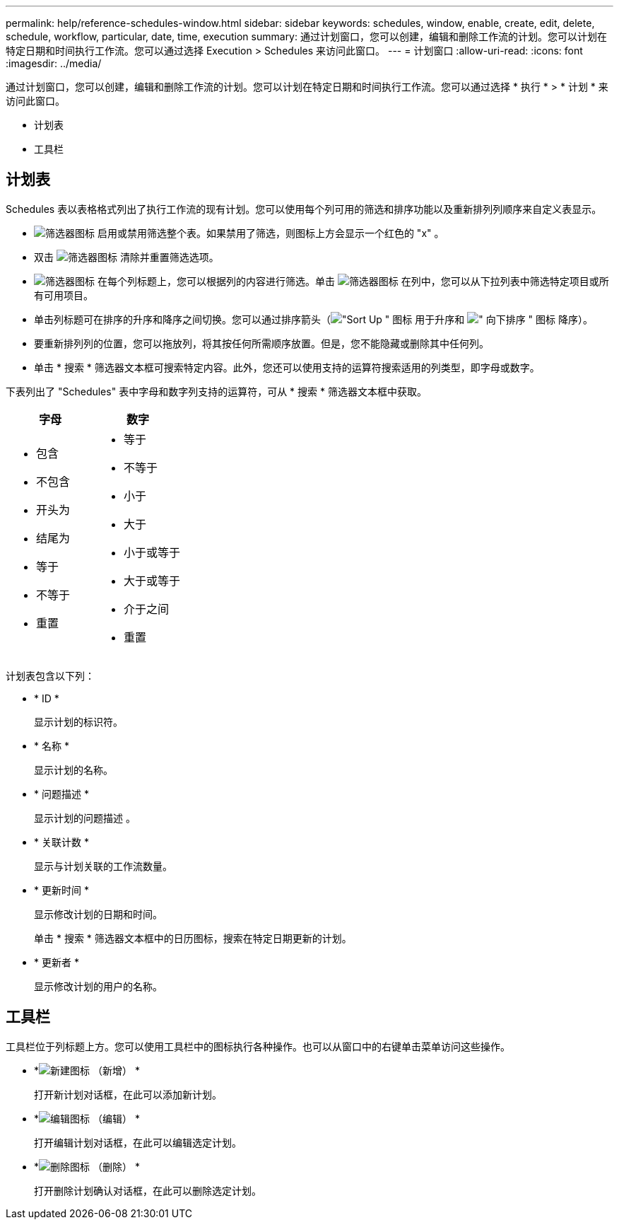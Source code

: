 ---
permalink: help/reference-schedules-window.html 
sidebar: sidebar 
keywords: schedules, window, enable, create, edit, delete, schedule, workflow, particular, date, time, execution 
summary: 通过计划窗口，您可以创建，编辑和删除工作流的计划。您可以计划在特定日期和时间执行工作流。您可以通过选择 Execution > Schedules 来访问此窗口。 
---
= 计划窗口
:allow-uri-read: 
:icons: font
:imagesdir: ../media/


[role="lead"]
通过计划窗口，您可以创建，编辑和删除工作流的计划。您可以计划在特定日期和时间执行工作流。您可以通过选择 * 执行 * > * 计划 * 来访问此窗口。

* 计划表
* 工具栏




== 计划表

Schedules 表以表格格式列出了执行工作流的现有计划。您可以使用每个列可用的筛选和排序功能以及重新排列列顺序来自定义表显示。

* image:../media/filter_icon_wfa.gif["筛选器图标"] 启用或禁用筛选整个表。如果禁用了筛选，则图标上方会显示一个红色的 "x" 。
* 双击 image:../media/filter_icon_wfa.gif["筛选器图标"] 清除并重置筛选选项。
* image:../media/wfa_filter_icon.gif["筛选器图标"] 在每个列标题上，您可以根据列的内容进行筛选。单击 image:../media/wfa_filter_icon.gif["筛选器图标"] 在列中，您可以从下拉列表中筛选特定项目或所有可用项目。
* 单击列标题可在排序的升序和降序之间切换。您可以通过排序箭头（image:../media/wfa_sortarrow_up_icon.gif["\"Sort Up \" 图标"] 用于升序和 image:../media/wfa_sortarrow_down_icon.gif["\" 向下排序 \" 图标"] 降序）。
* 要重新排列列的位置，您可以拖放列，将其按任何所需顺序放置。但是，您不能隐藏或删除其中任何列。
* 单击 * 搜索 * 筛选器文本框可搜索特定内容。此外，您还可以使用支持的运算符搜索适用的列类型，即字母或数字。


下表列出了 "Schedules" 表中字母和数字列支持的运算符，可从 * 搜索 * 筛选器文本框中获取。

[cols="2*"]
|===
| 字母 | 数字 


 a| 
* 包含
* 不包含
* 开头为
* 结尾为
* 等于
* 不等于
* 重置

 a| 
* 等于
* 不等于
* 小于
* 大于
* 小于或等于
* 大于或等于
* 介于之间
* 重置


|===
计划表包含以下列：

* * ID *
+
显示计划的标识符。

* * 名称 *
+
显示计划的名称。

* * 问题描述 *
+
显示计划的问题描述 。

* * 关联计数 *
+
显示与计划关联的工作流数量。

* * 更新时间 *
+
显示修改计划的日期和时间。

+
单击 * 搜索 * 筛选器文本框中的日历图标，搜索在特定日期更新的计划。

* * 更新者 *
+
显示修改计划的用户的名称。





== 工具栏

工具栏位于列标题上方。您可以使用工具栏中的图标执行各种操作。也可以从窗口中的右键单击菜单访问这些操作。

* *image:../media/new_wfa_icon.gif["新建图标"] （新增） *
+
打开新计划对话框，在此可以添加新计划。

* *image:../media/edit_wfa_icon.gif["编辑图标"] （编辑） *
+
打开编辑计划对话框，在此可以编辑选定计划。

* *image:../media/delete_wfa_icon.gif["删除图标"] （删除） *
+
打开删除计划确认对话框，在此可以删除选定计划。


